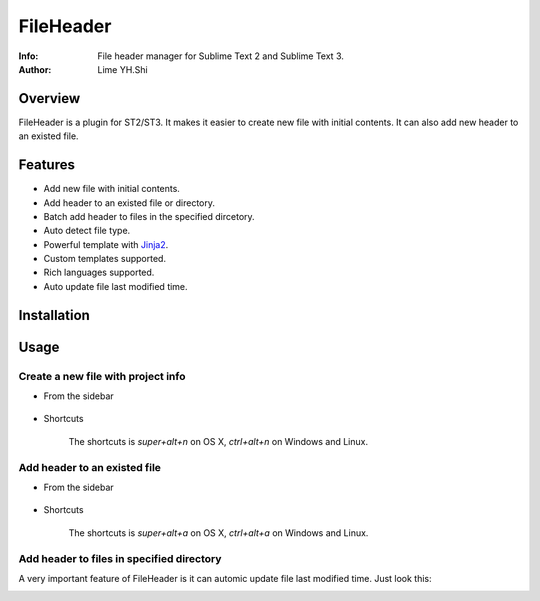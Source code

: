 ==========
FileHeader
==========

:Info: File header manager for Sublime Text 2 and Sublime Text 3.
:Author: Lime YH.Shi

Overview
========

FileHeader is a plugin for ST2/ST3. It makes it easier to create new file with initial contents. It can also add new header to an existed file.

Features
=========

- Add new file with initial contents.
- Add header to an existed file or directory.
- Batch add header to files in the specified dircetory.
- Auto detect file type.
- Powerful template with Jinja2_.
- Custom templates supported.
- Rich languages supported.
- Auto update file last modified time.

.. _Jinja2: http://jinja.pocoo.org/docs/

Installation
============


Usage
=====

Create a new file with project info
-----------------------------------

- From the sidebar 

    .. image:: https://github.com/shiyanhui/FileHeader/blob/master/doc/source/_static/new%20file%20sidebar.gif

- Shortcuts    

    .. image:: https://github.com/shiyanhui/FileHeader/blob/master/doc/source/_static/new%20file%20shortcuts.gif

    The shortcuts is `super+alt+n` on OS X, `ctrl+alt+n` on Windows and Linux.

Add header to an existed file
-----------------------------

- From the sidebar

    .. image:: https://github.com/shiyanhui/FileHeader/blob/master/doc/source/_static/add%20header%20sidebar.gif

- Shortcuts

    .. image:: https://github.com/shiyanhui/FileHeader/blob/master/doc/source/_static/add%20header%20shortcuts.gif

    The shortcuts is `super+alt+a` on OS X, `ctrl+alt+a` on Windows and Linux.

Add header to files in specified directory
------------------------------------------

.. image:: https://github.com/shiyanhui/FileHeader/blob/master/doc/source/_static/add%20header%20in%20dir.gif


A very important feature of FileHeader is it can automic update file last modified time. Just look this: 

.. image:: https://github.com/shiyanhui/FileHeader/blob/master/doc/source/_static/add%20header%20in%20dir.gif
